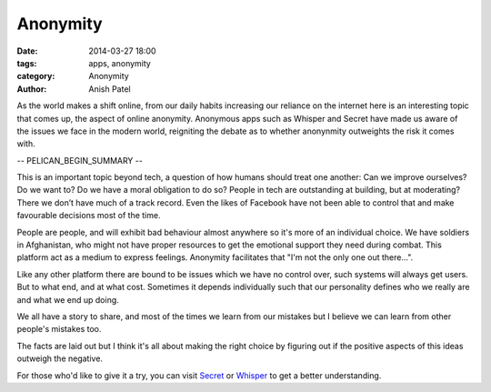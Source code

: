Anonymity
=============================

:date: 2014-03-27 18:00
:tags: apps, anonymity
:category: Anonymity
:author: Anish Patel


As the world makes a shift online, from our daily habits increasing our reliance on the internet here is an interesting topic that comes up, the aspect of online anonymity. Anonymous apps such as Whisper and Secret have made us aware of the issues we face in the modern world, reigniting the debate as to whether anonynmity outweights the risk it comes with.

-- PELICAN_BEGIN_SUMMARY --

This is an important topic beyond tech, a question of how humans should treat one another: Can we improve ourselves? Do we want to? Do we have a moral obligation to do so? People in tech are outstanding at building, but at moderating? There we don’t have much of a track record. Even the likes of Facebook have not been able to control that and make favourable decisions most of the time.

People are people, and will exhibit bad behaviour almost anywhere so it's more of an individual choice. We have soldiers in Afghanistan, who might not have proper resources to get the emotional support they need during combat. This platform act as a medium to express feelings. Anonymity facilitates that "I'm not the only one out there...".

Like any other platform there are bound to be issues which we have no control over, such systems will always get users. But to what end, and at what cost. Sometimes it depends individually such that our personality defines who we really are and what we end up doing.

We all have a story to share, and most of the times we learn from our mistakes but I believe we can learn from other people's mistakes too.

The facts are laid out but I think it's all about making the right choice by figuring out if the positive aspects of this ideas outweigh the negative.

For those who'd like to give it a try, you can visit `Secret <https://www.secret.ly>`_ or `Whisper <http://whisper.sh>`_ to get a better understanding.
